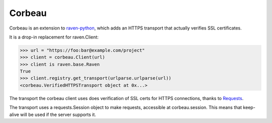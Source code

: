 Corbeau
=======

.. image:: https://secure.travis-ci.org/kilink/corbeau.png?branch=master
   :target: http://travis-ci.org/kilink/corbeau

.. image:: https://coveralls.io/repos/kilink/corbeau/badge.png
   :target: https://coveralls.io/r/kilink/corbeau

Corbeau is an extension to `raven-python <https://github.com/getsentry/raven-python>`_,
which adds an HTTPS transport that actually verifies SSL certificates.

It is a drop-in replacement for raven.Client:

.. code-block:: pycon

    >>> url = "https://foo:bar@example.com/project"
    >>> client = corbeau.Client(url)
    >>> client is raven.base.Raven
    True
    >>> client.registry.get_transport(urlparse.urlparse(url))
    <corbeau.VerifiedHTTPSTransport object at 0x...>

The transport the corbeau client uses does verification of SSL certs
for HTTPS connections, thanks to `Requests <https://github.com/kennethreitz/requests>`_.

The transport uses a requests.Session object to make requests, accessible
at corbeau.session.  This means that keep-alive will be used if the
server supports it.
